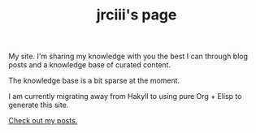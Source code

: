 #+TITLE: jrciii's page
#+HTML_HEAD_EXTRA: <link rel="stylesheet" type="text/css" href="luxury.css">
#+HTML_HEAD_EXTRA: <link href="https://jrciii.com/" rel="canonical">

My site. I'm sharing my knowledge with you the best I can through blog posts and a knowledge base of curated content.

The knowledge base is a bit sparse at the moment.

I am currently migrating away from Hakyll to using pure Org + Elisp to generate this site.

[[https://jrciii.com/posts.html][Check out my posts.]]
